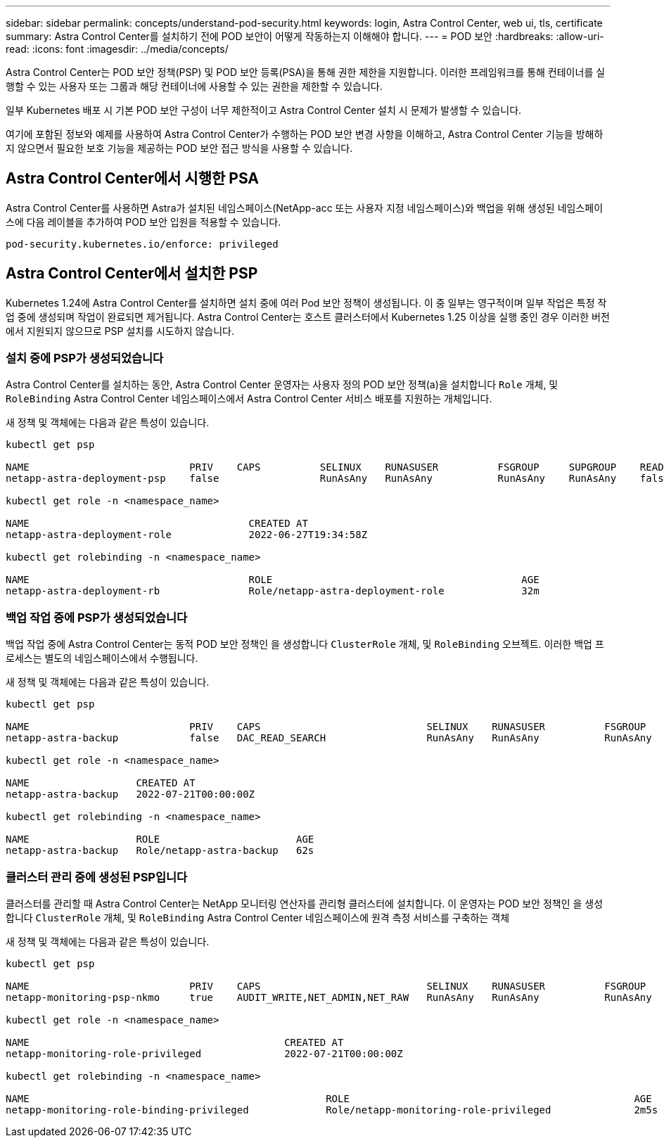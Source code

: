 ---
sidebar: sidebar 
permalink: concepts/understand-pod-security.html 
keywords: login, Astra Control Center, web ui, tls, certificate 
summary: Astra Control Center를 설치하기 전에 POD 보안이 어떻게 작동하는지 이해해야 합니다. 
---
= POD 보안
:hardbreaks:
:allow-uri-read: 
:icons: font
:imagesdir: ../media/concepts/


[role="lead"]
Astra Control Center는 POD 보안 정책(PSP) 및 POD 보안 등록(PSA)을 통해 권한 제한을 지원합니다. 이러한 프레임워크를 통해 컨테이너를 실행할 수 있는 사용자 또는 그룹과 해당 컨테이너에 사용할 수 있는 권한을 제한할 수 있습니다.

일부 Kubernetes 배포 시 기본 POD 보안 구성이 너무 제한적이고 Astra Control Center 설치 시 문제가 발생할 수 있습니다.

여기에 포함된 정보와 예제를 사용하여 Astra Control Center가 수행하는 POD 보안 변경 사항을 이해하고, Astra Control Center 기능을 방해하지 않으면서 필요한 보호 기능을 제공하는 POD 보안 접근 방식을 사용할 수 있습니다.



== Astra Control Center에서 시행한 PSA

Astra Control Center를 사용하면 Astra가 설치된 네임스페이스(NetApp-acc 또는 사용자 지정 네임스페이스)와 백업을 위해 생성된 네임스페이스에 다음 레이블을 추가하여 POD 보안 입원을 적용할 수 있습니다.

[listing]
----
pod-security.kubernetes.io/enforce: privileged
----


== Astra Control Center에서 설치한 PSP

Kubernetes 1.24에 Astra Control Center를 설치하면 설치 중에 여러 Pod 보안 정책이 생성됩니다. 이 중 일부는 영구적이며 일부 작업은 특정 작업 중에 생성되며 작업이 완료되면 제거됩니다. Astra Control Center는 호스트 클러스터에서 Kubernetes 1.25 이상을 실행 중인 경우 이러한 버전에서 지원되지 않으므로 PSP 설치를 시도하지 않습니다.



=== 설치 중에 PSP가 생성되었습니다

Astra Control Center를 설치하는 동안, Astra Control Center 운영자는 사용자 정의 POD 보안 정책(a)을 설치합니다 `Role` 개체, 및 `RoleBinding` Astra Control Center 네임스페이스에서 Astra Control Center 서비스 배포를 지원하는 개체입니다.

새 정책 및 객체에는 다음과 같은 특성이 있습니다.

[listing]
----
kubectl get psp

NAME                           PRIV    CAPS          SELINUX    RUNASUSER          FSGROUP     SUPGROUP    READONLYROOTFS   VOLUMES
netapp-astra-deployment-psp    false                 RunAsAny   RunAsAny           RunAsAny    RunAsAny    false            *

kubectl get role -n <namespace_name>

NAME                                     CREATED AT
netapp-astra-deployment-role             2022-06-27T19:34:58Z

kubectl get rolebinding -n <namespace_name>

NAME                                     ROLE                                          AGE
netapp-astra-deployment-rb               Role/netapp-astra-deployment-role             32m
----


=== 백업 작업 중에 PSP가 생성되었습니다

백업 작업 중에 Astra Control Center는 동적 POD 보안 정책인 을 생성합니다 `ClusterRole` 개체, 및 `RoleBinding` 오브젝트. 이러한 백업 프로세스는 별도의 네임스페이스에서 수행됩니다.

새 정책 및 객체에는 다음과 같은 특성이 있습니다.

[listing]
----
kubectl get psp

NAME                           PRIV    CAPS                            SELINUX    RUNASUSER          FSGROUP     SUPGROUP    READONLYROOTFS   VOLUMES
netapp-astra-backup            false   DAC_READ_SEARCH                 RunAsAny   RunAsAny           RunAsAny    RunAsAny    false            *

kubectl get role -n <namespace_name>

NAME                  CREATED AT
netapp-astra-backup   2022-07-21T00:00:00Z

kubectl get rolebinding -n <namespace_name>

NAME                  ROLE                       AGE
netapp-astra-backup   Role/netapp-astra-backup   62s
----


=== 클러스터 관리 중에 생성된 PSP입니다

클러스터를 관리할 때 Astra Control Center는 NetApp 모니터링 연산자를 관리형 클러스터에 설치합니다. 이 운영자는 POD 보안 정책인 을 생성합니다 `ClusterRole` 개체, 및 `RoleBinding` Astra Control Center 네임스페이스에 원격 측정 서비스를 구축하는 객체

새 정책 및 객체에는 다음과 같은 특성이 있습니다.

[listing]
----
kubectl get psp

NAME                           PRIV    CAPS                            SELINUX    RUNASUSER          FSGROUP     SUPGROUP    READONLYROOTFS   VOLUMES
netapp-monitoring-psp-nkmo     true    AUDIT_WRITE,NET_ADMIN,NET_RAW   RunAsAny   RunAsAny           RunAsAny    RunAsAny    false            *

kubectl get role -n <namespace_name>

NAME                                           CREATED AT
netapp-monitoring-role-privileged              2022-07-21T00:00:00Z

kubectl get rolebinding -n <namespace_name>

NAME                                                  ROLE                                                AGE
netapp-monitoring-role-binding-privileged             Role/netapp-monitoring-role-privileged              2m5s
----